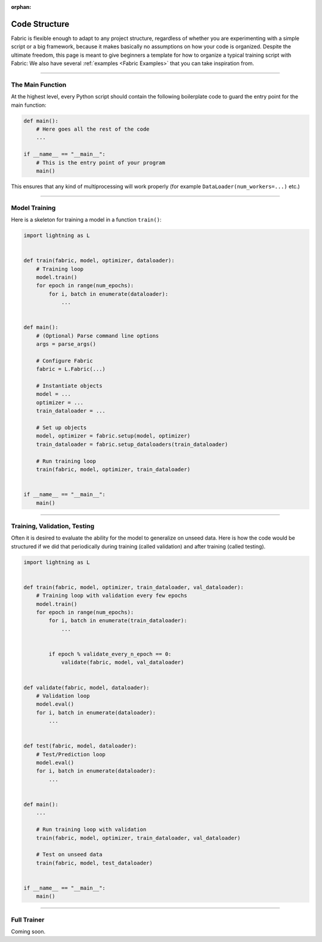 :orphan:

##############
Code Structure
##############

Fabric is flexible enough to adapt to any project structure, regardless of whether you are experimenting with a simple script or a big framework, because it makes basically no assumptions on how your code is organized.
Despite the ultimate freedom, this page is meant to give beginners a template for how to organize a typical training script with Fabric:
We also have several :ref:`examples <Fabric Examples>` that you can take inspiration from.


----------


*****************
The Main Function
*****************

At the highest level, every Python script should contain the following boilerplate code to guard the entry point for the main function:

.. code-block:: python

    def main():
        # Here goes all the rest of the code
        ...

    if __name__ == "__main__":
        # This is the entry point of your program
        main()


This ensures that any kind of multiprocessing will work properly (for example ``DataLoader(num_workers=...)`` etc.)


----------


**************
Model Training
**************

Here is a skeleton for training a model in a function ``train()``:

.. code-block:: python

    import lightning as L


    def train(fabric, model, optimizer, dataloader):
        # Training loop
        model.train()
        for epoch in range(num_epochs):
            for i, batch in enumerate(dataloader):
                ...


    def main():
        # (Optional) Parse command line options
        args = parse_args()

        # Configure Fabric
        fabric = L.Fabric(...)

        # Instantiate objects
        model = ...
        optimizer = ...
        train_dataloader = ...

        # Set up objects
        model, optimizer = fabric.setup(model, optimizer)
        train_dataloader = fabric.setup_dataloaders(train_dataloader)

        # Run training loop
        train(fabric, model, optimizer, train_dataloader)


    if __name__ == "__main__":
        main()


----------


*****************************
Training, Validation, Testing
*****************************

Often it is desired to evaluate the ability for the model to generalize on unseed data.
Here is how the code would be structured if we did that periodically during training (called validation) and after training (called testing).


.. code-block:: python

    import lightning as L


    def train(fabric, model, optimizer, train_dataloader, val_dataloader):
        # Training loop with validation every few epochs
        model.train()
        for epoch in range(num_epochs):
            for i, batch in enumerate(train_dataloader):
                ...


            if epoch % validate_every_n_epoch == 0:
                validate(fabric, model, val_dataloader)


    def validate(fabric, model, dataloader):
        # Validation loop
        model.eval()
        for i, batch in enumerate(dataloader):
            ...


    def test(fabric, model, dataloader):
        # Test/Prediction loop
        model.eval()
        for i, batch in enumerate(dataloader):
            ...


    def main():
        ...

        # Run training loop with validation
        train(fabric, model, optimizer, train_dataloader, val_dataloader)

        # Test on unseed data
        train(fabric, model, test_dataloader)


    if __name__ == "__main__":
        main()



----------


************
Full Trainer
************

Coming soon.
